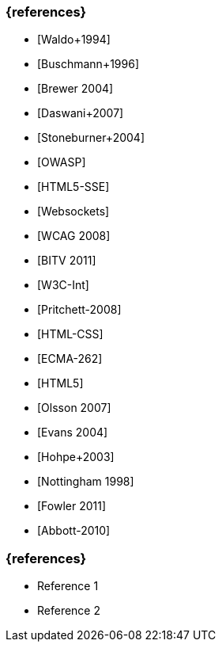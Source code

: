 // tag::DE[]
=== {references}
- [Waldo+1994] 
- [Buschmann+1996]
- [Brewer 2004]
- [Daswani+2007]
- [Stoneburner+2004]
- [OWASP]
- [HTML5-SSE] 
- [Websockets] 
- [WCAG 2008]
- [BITV 2011]
- [W3C-Int]
- [Pritchett-2008]
- [HTML-CSS]
- [ECMA-262]
- [HTML5]
- [Olsson 2007]
- [Evans 2004]
- [Hohpe+2003]
- [Nottingham 1998]
- [Fowler 2011]
- [Abbott-2010]

// end::DE[]

// tag::EN[]
=== {references}
- Reference 1
- Reference 2
// end::EN[]


// tag::REMARK[]
// end::REMARK[]
